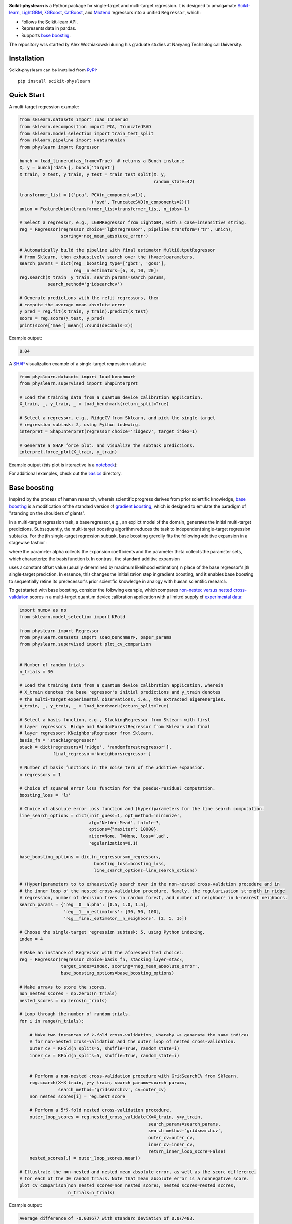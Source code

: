 .. -*- mode: rst -*-

|SOTA|_

.. |SOTA| image:: https://img.shields.io/endpoint.svg?url=https://paperswithcode.com/badge/boosting-on-the-shoulders-of-giants-in/multi-target-regression-on-google-5-qubit
.. _SOTA: https://paperswithcode.com/sota/multi-target-regression-on-google-5-qubit?p=boosting-on-the-shoulders-of-giants-in

**Scikit-physlearn** is a Python package for single-target and multi-target regression.
It is designed to amalgamate
`Scikit-learn <https://scikit-learn.org/>`__,
`LightGBM <https://lightgbm.readthedocs.io/en/latest/index.html>`__,
`XGBoost <https://xgboost.readthedocs.io/en/latest/>`__,
`CatBoost <https://catboost.ai/>`__,
and `Mlxtend <http://rasbt.github.io/mlxtend/>`__ 
regressors into a unified ``Regressor``, which:

- Follows the Scikit-learn API.
- Represents data in pandas.
- Supports `base boosting <https://arxiv.org/abs/2005.06194>`__.

The repository was started by Alex Wozniakowski during his graduate studies at Nanyang Technological University.

Installation
------------

Scikit-physlearn can be installed from `PyPI <https://pypi.org/project/scikit-physlearn/>`__::

    pip install scikit-physlearn


Quick Start
-----------

A multi-target regression example:

.. code-block:: python

    from sklearn.datasets import load_linnerud
    from sklearn.decomposition import PCA, TruncatedSVD
    from sklearn.model_selection import train_test_split
    from sklearn.pipeline import FeatureUnion
    from physlearn import Regressor

    bunch = load_linnerud(as_frame=True)  # returns a Bunch instance
    X, y = bunch['data'], bunch['target']
    X_train, X_test, y_train, y_test = train_test_split(X, y,
                                                        random_state=42)

    transformer_list = [('pca', PCA(n_components=1)),
                                ('svd', TruncatedSVD(n_components=2))]
    union = FeatureUnion(transformer_list=transformer_list, n_jobs=-1)

    # Select a regressor, e.g., LGBMRegressor from LightGBM, with a case-insensitive string.
    reg = Regressor(regressor_choice='lgbmregressor', pipeline_transform=('tr', union),
                    scoring='neg_mean_absolute_error')

    # Automatically build the pipeline with final estimator MultiOutputRegressor
    # from Sklearn, then exhaustively search over the (hyper)parameters.
    search_params = dict(reg__boosting_type=['gbdt', 'goss'],
                         reg__n_estimators=[6, 8, 10, 20])
    reg.search(X_train, y_train, search_params=search_params,
               search_method='gridsearchcv')

    # Generate predictions with the refit regressors, then
    # compute the average mean absolute error.
    y_pred = reg.fit(X_train, y_train).predict(X_test)
    score = reg.score(y_test, y_pred)
    print(score['mae'].mean().round(decimals=2))

Example output:

.. code-block:: bash

    8.04


A `SHAP <https://shap.readthedocs.io/en/latest/>`__ visualization example of a single-target regression subtask:

.. code-block:: python

    from physlearn.datasets import load_benchmark
    from physlearn.supervised import ShapInterpret

    # Load the training data from a quantum device calibration application.
    X_train, _, y_train, _ = load_benchmark(return_split=True)

    # Select a regressor, e.g., RidgeCV from Sklearn, and pick the single-target
    # regression subtask: 2, using Python indexing.
    interpret = ShapInterpret(regressor_choice='ridgecv', target_index=1)

    # Generate a SHAP force plot, and visualize the subtask predictions.
    interpret.force_plot(X_train, y_train)

Example output (this plot is interactive in a `notebook <https://jupyter.org/>`_):

.. image:: https://raw.githubusercontent.com/a-wozniakowski/scikit-physlearn/master/images/force_plot.png
  :target: https://github.com/a-wozniakowski/scikit-physlearn/
  :width: 500px
  :height: 250px


For additional examples, check out the `basics <https://github.com/a-wozniakowski/scikit-physlearn/blob/master/examples/basics>`__ directory.

Base boosting
-------------

Inspired by the process of human research, wherein scientific progress derives from prior scientific knowledge, `base boosting <https://arxiv.org/abs/2005.06194>`_ is a modification of the standard version of `gradient boosting <https://projecteuclid.org/download/pdf_1/euclid.aos/1013203451>`_, which is designed to emulate the paradigm of "standing on the shoulders of giants". 

.. image:: https://raw.githubusercontent.com/a-wozniakowski/scikit-physlearn/master/images/framework.png
  :target: https://github.com/a-wozniakowski/scikit-physlearn/
  :width: 500px
  :height: 250px

In a multi-target regression task, a base regressor, e.g., an explict model of the domain, generates the initial multi-target predictions. Subsequently, the multi-target boosting algorithm reduces the task to independent single-target regression subtasks. For the jth single-target regression subtask, base boosting greedily fits the following additive expansion in a stagewise fashion:

.. image:: https://raw.githubusercontent.com/a-wozniakowski/scikit-physlearn/master/images/expansion.PNG
  :target: https://github.com/a-wozniakowski/scikit-physlearn/
  :width: 225px
  :height: 100px
  :align: center

where the parameter alpha collects the expansion coefficients and the parameter theta collects the parameter sets, which characterize the basis function b. In contrast, the standard additive expansion:

.. image:: https://raw.githubusercontent.com/a-wozniakowski/scikit-physlearn/master/images/standard_expansion.PNG
  :target: https://github.com/a-wozniakowski/scikit-physlearn/
  :width: 225px
  :height: 100px
  :align: center

uses a constant offset value (usually determined by maximum likelihood estimation) in place of the base regressor's jth single-target prediction. In essence, this changes the initialization step in gradient boosting, and it enables base boosting to sequentially refine its predecessor's prior scientific knowledge in analogy with human scientific research.

To get started with base boosting, consider the following example, which compares `non-nested versus nested cross-validation <https://arxiv.org/abs/1809.09446>`_ scores in a multi-target quantum device calibration application with a limited supply of `experimental data <https://github.com/a-wozniakowski/scikit-physlearn/blob/master/physlearn/datasets/google/google_json/_5q.json>`_:

.. code-block:: python

    import numpy as np
    from sklearn.model_selection import KFold

    from physlearn import Regressor
    from physlearn.datasets import load_benchmark, paper_params
    from physlearn.supervised import plot_cv_comparison


    # Number of random trials
    n_trials = 30

    # Load the training data from a quantum device calibration application, wherein
    # X_train denotes the base regressor's initial predictions and y_train denotes
    # the multi-target experimental observations, i.e., the extracted eigenenergies.
    X_train, _, y_train, _ = load_benchmark(return_split=True)

    # Select a basis function, e.g., StackingRegressor from Sklearn with first
    # layer regressors: Ridge and RandomForestRegressor from Sklearn and final
    # layer regressor: KNeighborsRegressor from Sklearn.
    basis_fn = 'stackingregressor'
    stack = dict(regressors=['ridge', 'randomforestregressor'],
                 final_regressor='kneighborsregressor')

    # Number of basis functions in the noise term of the additive expansion.
    n_regressors = 1

    # Choice of squared error loss function for the pseduo-residual computation.
    boosting_loss = 'ls'

    # Choice of absolute error loss function and (hyper)parameters for the line search computation.
    line_search_options = dict(init_guess=1, opt_method='minimize',
                               alg='Nelder-Mead', tol=1e-7,
                               options={"maxiter": 10000},
                               niter=None, T=None, loss='lad',
                               regularization=0.1)

    base_boosting_options = dict(n_regressors=n_regressors,
                                 boosting_loss=boosting_loss,
                                 line_search_options=line_search_options)

    # (Hyper)parameters to to exhaustively search over in the non-nested cross-valdation procedure and in
    # the inner loop of the nested cross-validation procedure. Namely, the regularization strength in ridge
    # regression, number of decision trees in random forest, and number of neighbors in k-nearest neighbors.
    search_params = {'reg__0__alpha': [0.5, 1.0, 1.5],
                     'reg__1__n_estimators': [30, 50, 100],
                     'reg__final_estimator__n_neighbors': [2, 5, 10]}

    # Choose the single-target regression subtask: 5, using Python indexing.
    index = 4

    # Make an instance of Regressor with the aforespecified choices.
    reg = Regressor(regressor_choice=basis_fn, stacking_layer=stack,
                    target_index=index, scoring='neg_mean_absolute_error',
                    base_boosting_options=base_boosting_options)

    # Make arrays to store the scores.
    non_nested_scores = np.zeros(n_trials)
    nested_scores = np.zeros(n_trials)

    # Loop through the number of random trials.
    for i in range(n_trials):

        # Make two instances of k-fold cross-validation, whereby we generate the same indices
        # for non-nested cross-validation and the outer loop of nested cross-validation.
        outer_cv = KFold(n_splits=5, shuffle=True, random_state=i)
        inner_cv = KFold(n_splits=5, shuffle=True, random_state=i)

        
        # Perform a non-nested cross-validation procedure with GridSearchCV from Sklearn.
        reg.search(X=X_train, y=y_train, search_params=search_params,
                   search_method='gridsearchcv', cv=outer_cv)
        non_nested_scores[i] = reg.best_score_

        # Perform a 5*5-fold nested cross-validation procedure.
        outer_loop_scores = reg.nested_cross_validate(X=X_train, y=y_train,
                                                      search_params=search_params,
                                                      search_method='gridsearchcv',
                                                      outer_cv=outer_cv,
                                                      inner_cv=inner_cv,
                                                      return_inner_loop_score=False)
        nested_scores[i] = outer_loop_scores.mean()

    # Illustrate the non-nested and nested mean absolute error, as well as the score difference,
    # for each of the 30 random trials. Note that mean absolute error is a nonnegative score.
    plot_cv_comparison(non_nested_scores=non_nested_scores, nested_scores=nested_scores,
                       n_trials=n_trials)

Example output:

.. code-block:: bash

  Average difference of -0.038677 with standard deviation of 0.027483.

.. image:: https://raw.githubusercontent.com/a-wozniakowski/scikit-physlearn/master/images/cv_comparison.png
  :target: https://github.com/a-wozniakowski/scikit-physlearn/
  :width: 500px
  :height: 250px


For additional examples, check out the `paper results <https://github.com/a-wozniakowski/scikit-physlearn/blob/master/examples/paper_results>`_ directory:

- Generate an `augmented learning curve <https://github.com/a-wozniakowski/scikit-physlearn/blob/master/examples/paper_results/learning_curve.py>`_.

.. image:: https://raw.githubusercontent.com/a-wozniakowski/scikit-physlearn/master/images/aug_learning_curve.png
  :target: https://github.com/a-wozniakowski/scikit-physlearn/
  :width: 500px
  :height: 250px

- Establish a proxy of expert human-level performance on the calibration benchmark task with the `base regressor <https://github.com/a-wozniakowski/scikit-physlearn/blob/master/examples/paper_results/benchmark.py>`_.
- Boost the initial predictions, generated by the base regressor, and evaulate the test error of the returned `regressor <https://github.com/a-wozniakowski/scikit-physlearn/blob/master/examples/paper_results/main_body.py>`_.
- Examine the utility of the base regressor, as a data preprocessor, with a SHAP `summary plot <https://github.com/a-wozniakowski/scikit-physlearn/blob/master/examples/paper_results/summary_plot.py>`_.

Citation
--------

If you use this package, please consider adding the corresponding citation:

.. code-block:: latex

    @article{wozniakowski_2020_boosting,
      title={Boosting on the shoulders of giants in quantum device calibration},
      author={Wozniakowski, Alex and Thompson, Jayne and Gu, Mile and Binder, Felix C.},
      journal={arXiv preprint arXiv:2005.06194},
      year={2020}
    }
